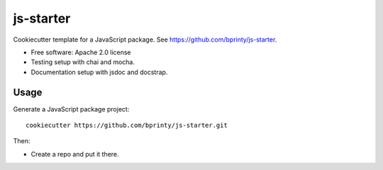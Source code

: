 ======================
js-starter
======================

Cookiecutter template for a JavaScript package. See https://github.com/bprinty/js-starter.

* Free software: Apache 2.0 license
* Testing setup with chai and mocha.
* Documentation setup with jsdoc and docstrap.


Usage
-----

Generate a JavaScript package project::

    cookiecutter https://github.com/bprinty/js-starter.git

Then:

* Create a repo and put it there.


